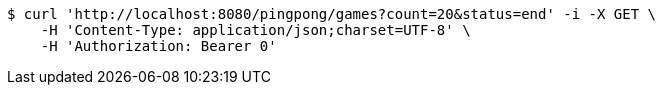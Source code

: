 [source,bash]
----
$ curl 'http://localhost:8080/pingpong/games?count=20&status=end' -i -X GET \
    -H 'Content-Type: application/json;charset=UTF-8' \
    -H 'Authorization: Bearer 0'
----